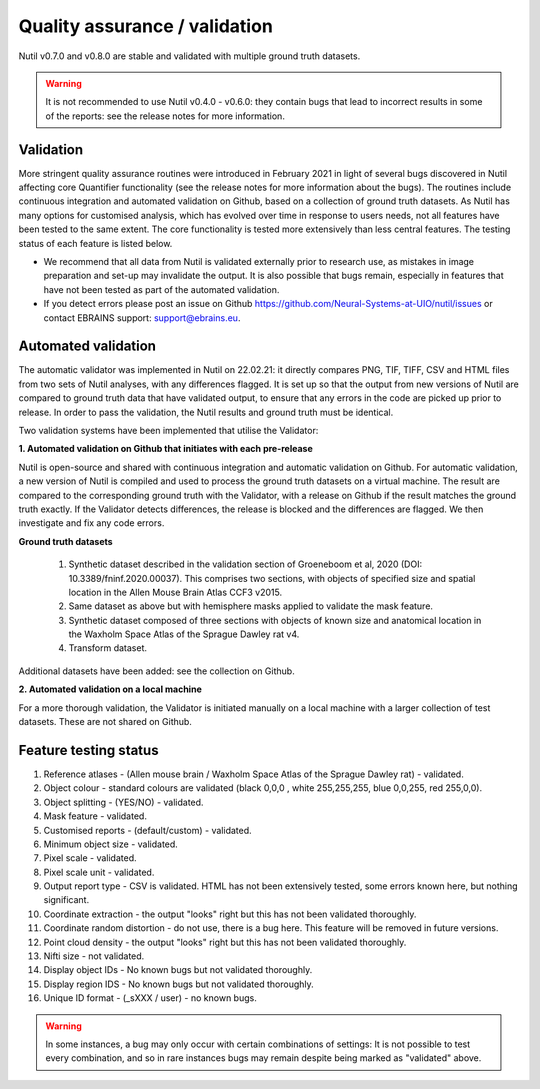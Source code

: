 **Quality assurance / validation**
---------------------------------

Nutil v0.7.0 and v0.8.0 are stable and validated with multiple ground truth datasets. 

.. Warning::
    It is not recommended to use Nutil v0.4.0 - v0.6.0: they contain bugs that lead to incorrect results in some of the reports: see the release notes for more information.
    
**Validation** 
~~~~~~~~~~~~~~~~~~~~~

More stringent quality assurance routines were introduced in February 2021 in light of several bugs discovered in Nutil affecting core Quantifier functionality (see the release notes for more information about the bugs). The routines include continuous integration and automated validation on Github, based on a collection of ground truth datasets. As Nutil has many options for customised analysis, which has evolved over time in response to users needs, not all features have been tested to the same extent. The core functionality is tested more extensively than less central features. The testing status of each feature is listed below. 

* We recommend that all data from Nutil is validated externally prior to research use, as mistakes in image preparation and set-up may invalidate the output. It is also possible that bugs remain, especially in features that have not been tested as part of the automated validation.  
* If you detect errors please post an issue on Github https://github.com/Neural-Systems-at-UIO/nutil/issues or contact EBRAINS support: support@ebrains.eu.


**Automated validation**
~~~~~~~~~~~~~~~~~~~~~~

The automatic validator  was implemented in Nutil on 22.02.21: it directly compares PNG, TIF, TIFF, CSV and HTML files from two sets of Nutil analyses, with any differences flagged. It is set up so that the output from new versions of Nutil are compared to ground truth data that have validated output, to ensure that any errors in the code are picked up prior to release. In order to pass the validation, the Nutil results and ground truth must be identical. 

Two validation systems have been implemented that utilise the Validator: 

**1.	Automated validation on Github that initiates with each pre-release** 

Nutil is open-source and shared with continuous integration and automatic validation on Github. For automatic validation, a new version of Nutil is compiled and used to process the ground truth datasets on a virtual machine. The result are compared to the corresponding ground truth with the Validator, with a release on Github if the result matches the ground truth exactly. If the Validator detects differences, the release is blocked and the differences are flagged. We then investigate and fix any code errors.

**Ground truth datasets**

  1. Synthetic dataset described in the validation section of Groeneboom et al, 2020 (DOI: 10.3389/fninf.2020.00037). This comprises two sections, with objects of specified size and spatial location in the Allen Mouse Brain Atlas CCF3 v2015. 

  2. Same dataset as above but with hemisphere masks applied to validate the mask feature. 

  3. Synthetic dataset composed of three sections with objects of known size and anatomical location in the Waxholm Space Atlas of the Sprague Dawley rat v4. 

  4. Transform dataset.
  
Additional datasets have been added: see the collection on Github. 

**2.	Automated validation on a local machine**

For a more thorough validation, the Validator is initiated manually on a local machine with a larger collection of test datasets. These are not shared on Github.

**Feature testing status**
~~~~~~~~~~~~~~~~~~~~~~~~~~

1. Reference atlases - (Allen mouse brain / Waxholm Space Atlas of the Sprague Dawley rat) - validated.
2. Object colour - standard colours are validated (black 0,0,0 , white 255,255,255, blue 0,0,255, red 255,0,0).
3. Object splitting - (YES/NO) - validated.
4. Mask feature - validated.
5. Customised reports - (default/custom) - validated.
6. Minimum object size - validated.
7. Pixel scale - validated. 
8. Pixel scale unit - validated.
9. Output report type - CSV is validated. HTML has not been extensively tested, some errors known here, but nothing significant. 
10. Coordinate extraction - the output "looks" right but this has not been validated thoroughly. 
11. Coordinate random distortion - do not use, there is a bug here. This feature will be removed in future versions. 
12. Point cloud density - the output "looks" right but this has not been validated thoroughly.
13. Nifti size - not validated.
14. Display object IDs - No known bugs but not validated thoroughly. 
15. Display region IDS - No known bugs but not validated thoroughly.
16. Unique ID format - (_sXXX / user) - no known bugs. 

.. Warning::
   In some instances, a bug may only occur with certain combinations of settings: It is not possible to test every combination, and so in rare instances bugs may remain despite being marked as "validated" above.





